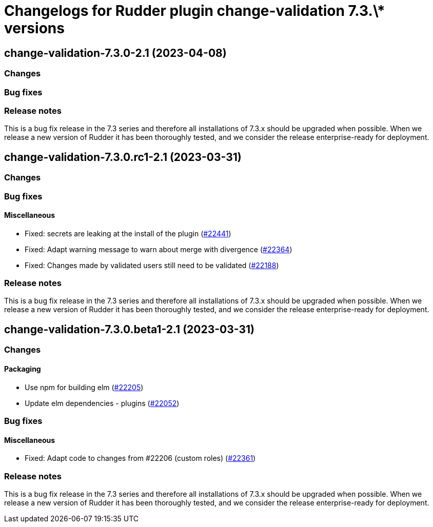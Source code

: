 = Changelogs for Rudder plugin change-validation 7.3.\* versions

== change-validation-7.3.0-2.1 (2023-04-08)

=== Changes


=== Bug fixes

=== Release notes

This is a bug fix release in the 7.3 series and therefore all installations of 7.3.x should be upgraded when possible. When we release a new version of Rudder it has been thoroughly tested, and we consider the release enterprise-ready for deployment.

== change-validation-7.3.0.rc1-2.1 (2023-03-31)

=== Changes


=== Bug fixes

==== Miscellaneous

* Fixed: secrets are leaking at the install of the plugin
    (https://issues.rudder.io/issues/22441[#22441])
* Fixed: Adapt warning message to warn about merge with divergence
    (https://issues.rudder.io/issues/22364[#22364])
* Fixed: Changes made by validated users still need to be validated
    (https://issues.rudder.io/issues/22188[#22188])

=== Release notes

This is a bug fix release in the 7.3 series and therefore all installations of 7.3.x should be upgraded when possible. When we release a new version of Rudder it has been thoroughly tested, and we consider the release enterprise-ready for deployment.

== change-validation-7.3.0.beta1-2.1 (2023-03-31)

=== Changes


==== Packaging

* Use npm for building elm
    (https://issues.rudder.io/issues/22205[#22205])
*  Update elm dependencies - plugins
    (https://issues.rudder.io/issues/22052[#22052])

=== Bug fixes

==== Miscellaneous

* Fixed: Adapt code to changes from #22206 (custom roles)
    (https://issues.rudder.io/issues/22361[#22361])

=== Release notes

This is a bug fix release in the 7.3 series and therefore all installations of 7.3.x should be upgraded when possible. When we release a new version of Rudder it has been thoroughly tested, and we consider the release enterprise-ready for deployment.

